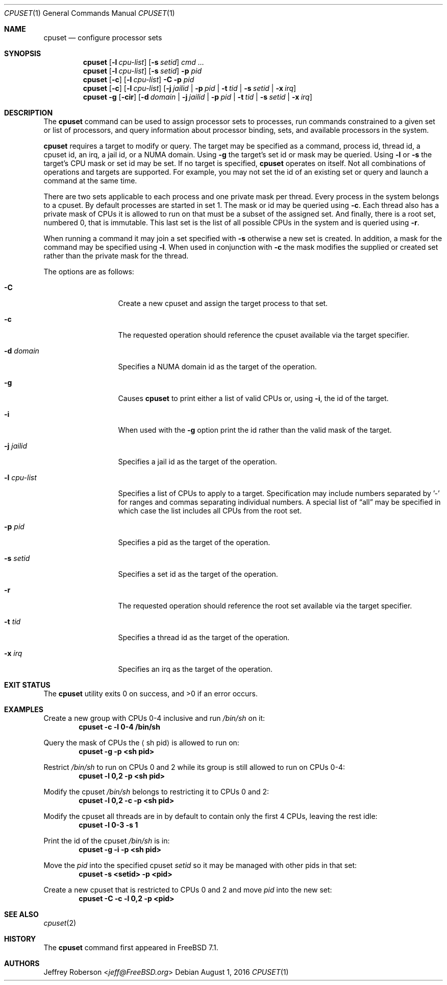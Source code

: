 .\" Copyright (c) 2008 Christian Brueffer
.\" Copyright (c) 2008 Jeffrey Roberson
.\" All rights reserved.
.\"
.\" Redistribution and use in source and binary forms, with or without
.\" modification, are permitted provided that the following conditions
.\" are met:
.\" 1. Redistributions of source code must retain the above copyright
.\"    notice, this list of conditions and the following disclaimer.
.\" 2. Redistributions in binary form must reproduce the above copyright
.\"    notice, this list of conditions and the following disclaimer in the
.\"    documentation and/or other materials provided with the distribution.
.\"
.\" THIS SOFTWARE IS PROVIDED BY THE AUTHOR AND CONTRIBUTORS ``AS IS'' AND
.\" ANY EXPRESS OR IMPLIED WARRANTIES, INCLUDING, BUT NOT LIMITED TO, THE
.\" IMPLIED WARRANTIES OF MERCHANTABILITY AND FITNESS FOR A PARTICULAR PURPOSE
.\" ARE DISCLAIMED.  IN NO EVENT SHALL THE AUTHOR OR CONTRIBUTORS BE LIABLE
.\" FOR ANY DIRECT, INDIRECT, INCIDENTAL, SPECIAL, EXEMPLARY, OR CONSEQUENTIAL
.\" DAMAGES (INCLUDING, BUT NOT LIMITED TO, PROCUREMENT OF SUBSTITUTE GOODS
.\" OR SERVICES; LOSS OF USE, DATA, OR PROFITS; OR BUSINESS INTERRUPTION)
.\" HOWEVER CAUSED AND ON ANY THEORY OF LIABILITY, WHETHER IN CONTRACT, STRICT
.\" LIABILITY, OR TORT (INCLUDING NEGLIGENCE OR OTHERWISE) ARISING IN ANY WAY
.\" OUT OF THE USE OF THIS SOFTWARE, EVEN IF ADVISED OF THE POSSIBILITY OF
.\" SUCH DAMAGE.
.\"
.\" $FreeBSD: releng/11.0/usr.bin/cpuset/cpuset.1 303624 2016-08-01 16:39:40Z vangyzen $
.\"
.Dd August 1, 2016
.Dt CPUSET 1
.Os
.Sh NAME
.Nm cpuset
.Nd "configure processor sets"
.Sh SYNOPSIS
.Nm
.Op Fl l Ar cpu-list
.Op Fl s Ar setid
.Ar cmd ...
.Nm
.Op Fl l Ar cpu-list
.Op Fl s Ar setid
.Fl p Ar pid
.Nm
.Op Fl c
.Op Fl l Ar cpu-list
.Fl C
.Fl p Ar pid
.Nm
.Op Fl c
.Op Fl l Ar cpu-list
.Op Fl j Ar jailid | Fl p Ar pid | Fl t Ar tid | Fl s Ar setid | Fl x Ar irq
.Nm
.Fl g
.Op Fl cir
.Op Fl d Ar domain | Fl j Ar jailid | Fl p Ar pid | Fl t Ar tid | Fl s Ar setid | Fl x Ar irq
.Sh DESCRIPTION
The
.Nm
command can be used to assign processor sets to processes, run commands
constrained to a given set or list of processors, and query information
about processor binding, sets, and available processors in the system.
.Pp
.Nm
requires a target to modify or query.
The target may be specified as a command, process id, thread id, a
cpuset id, an irq, a jail id, or a NUMA domain.
Using
.Fl g
the target's set id or mask may be queried.
Using
.Fl l
or
.Fl s
the target's CPU mask or set id may be set.
If no target is specified,
.Nm
operates on itself.
Not all combinations of operations and targets are supported.
For example,
you may not set the id of an existing set or query and launch a command
at the same time.
.Pp
There are two sets applicable to each process and one private mask per thread.
Every process in the system belongs to a cpuset.
By default processes are started in set 1.
The mask or id may be queried using
.Fl c .
Each thread also has a private mask of CPUs it is allowed to run
on that must be a subset of the assigned set.
And finally, there is a root set, numbered 0, that is immutable.
This last set is the list of all possible CPUs in the system and is
queried using
.Fl r .
.Pp
When running a command it may join a set specified with
.Fl s
otherwise a new set is created.
In addition, a mask for the command may be specified using
.Fl l .
When used in conjunction with
.Fl c
the mask modifies the supplied or created set rather than the private mask
for the thread.
.Pp
The options are as follows:
.Bl -tag -width ".Fl l Ar cpu-list"
.It Fl C
Create a new cpuset and assign the target process to that set.
.It Fl c
The requested operation should reference the cpuset available via the
target specifier.
.It Fl d Ar domain
Specifies a NUMA domain id as the target of the operation.
.It Fl g
Causes
.Nm
to print either a list of valid CPUs or, using
.Fl i ,
the id of the target.
.It Fl i
When used with the
.Fl g
option print the id rather than the valid mask of the target.
.It Fl j Ar jailid
Specifies a jail id as the target of the operation.
.It Fl l Ar cpu-list
Specifies a list of CPUs to apply to a target.
Specification may include
numbers separated by '-' for ranges and commas separating individual numbers.
A special list of
.Dq all
may be specified in which case the list includes all CPUs from the root set.
.It Fl p Ar pid
Specifies a pid as the target of the operation.
.It Fl s Ar setid
Specifies a set id as the target of the operation.
.It Fl r
The requested operation should reference the root set available via the
target specifier.
.It Fl t Ar tid
Specifies a thread id as the target of the operation.
.It Fl x Ar irq
Specifies an irq as the target of the operation.
.El
.Sh EXIT STATUS
.Ex -std
.Sh EXAMPLES
Create a new group with CPUs 0-4 inclusive and run
.Pa /bin/sh
on it:
.Dl cpuset -c -l 0-4 /bin/sh
.Pp
Query the mask of CPUs the
.Aq sh pid
is allowed to run on:
.Dl cpuset -g -p <sh pid>
.Pp
Restrict
.Pa /bin/sh
to run on CPUs 0 and 2 while its group is still allowed to run on
CPUs 0-4:
.Dl cpuset -l 0,2 -p <sh pid>
.Pp
Modify the cpuset
.Pa /bin/sh
belongs to restricting it to CPUs 0 and 2:
.Dl cpuset -l 0,2 -c -p <sh pid>
.Pp
Modify the cpuset all threads are in by default to contain only
the first 4 CPUs, leaving the rest idle:
.Dl cpuset -l 0-3 -s 1
.Pp
Print the id of the cpuset
.Pa /bin/sh
is in:
.Dl cpuset -g -i -p <sh pid>
.Pp
Move the
.Ar pid
into the specified cpuset
.Ar setid
so it may be managed with other pids in that set:
.Dl cpuset -s <setid> -p <pid>
.Pp
Create a new cpuset that is restricted to CPUs 0 and 2 and move
.Ar pid
into the new set:
.Dl cpuset -C -c -l 0,2 -p <pid>
.Sh SEE ALSO
.Xr cpuset 2
.Sh HISTORY
The
.Nm
command first appeared in
.Fx 7.1 .
.Sh AUTHORS
.An Jeffrey Roberson Aq Mt jeff@FreeBSD.org
